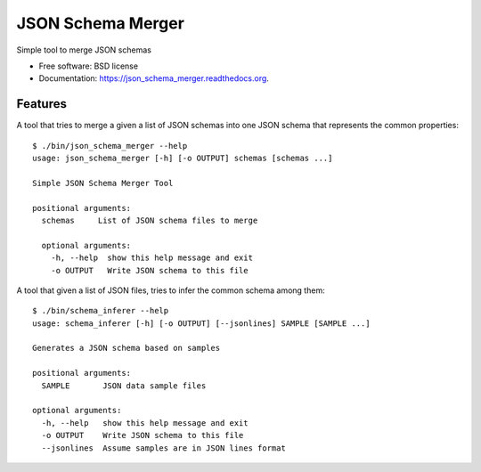 ===============================
JSON Schema Merger
===============================

.. image:: https://badge.fury.io/py/json_schema_merger.png
    :target: http://badge.fury.io/py/json_schema_merger

.. image:: https://travis-ci.org/scrapinghub/json_schema_merger.png?branch=master
        :target: https://travis-ci.org/scrapinghub/json_schema_merger

.. image:: https://pypip.in/d/json_schema_merger/badge.png
        :target: https://pypi.python.org/pypi/json_schema_merger


Simple tool to merge JSON schemas

* Free software: BSD license
* Documentation: https://json_schema_merger.readthedocs.org.

Features
--------

A tool that tries to merge a given a list of JSON schemas into one JSON schema
that represents the common properties::

    $ ./bin/json_schema_merger --help
    usage: json_schema_merger [-h] [-o OUTPUT] schemas [schemas ...]
    
    Simple JSON Schema Merger Tool
    
    positional arguments:
      schemas     List of JSON schema files to merge
    
      optional arguments:
        -h, --help  show this help message and exit
        -o OUTPUT   Write JSON schema to this file


A tool that given a list of JSON files, tries to infer the common schema among them::

    $ ./bin/schema_inferer --help
    usage: schema_inferer [-h] [-o OUTPUT] [--jsonlines] SAMPLE [SAMPLE ...]
    
    Generates a JSON schema based on samples
    
    positional arguments:
      SAMPLE       JSON data sample files
    
    optional arguments:
      -h, --help   show this help message and exit
      -o OUTPUT    Write JSON schema to this file
      --jsonlines  Assume samples are in JSON lines format
